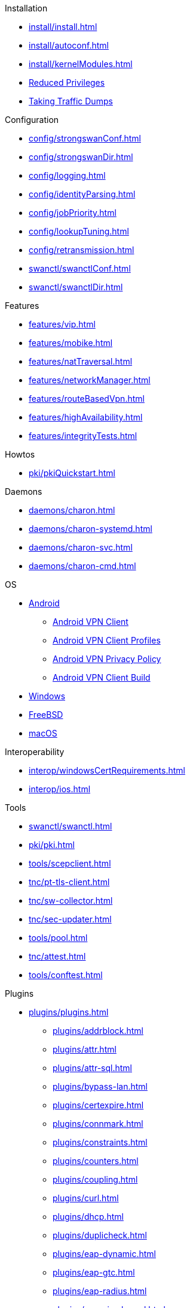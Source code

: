 .Installation
** xref:install/install.adoc[]
** xref:install/autoconf.adoc[]
** xref:install/kernelModules.adoc[]
** xref:install/reducedPrivileges.adoc[Reduced Privileges]
** xref:install/trafficDumps.adoc[Taking Traffic Dumps]

.Configuration
** xref:config/strongswanConf.adoc[]
** xref:config/strongswanDir.adoc[]
** xref:config/logging.adoc[]
** xref:config/identityParsing.adoc[]
** xref:config/jobPriority.adoc[]
** xref:config/lookupTuning.adoc[]
** xref:config/retransmission.adoc[]
** xref:swanctl/swanctlConf.adoc[]
** xref:swanctl/swanctlDir.adoc[]

.Features
** xref:features/vip.adoc[]
** xref:features/mobike.adoc[]
** xref:features/natTraversal.adoc[]
** xref:features/networkManager.adoc[]
** xref:features/routeBasedVpn.adoc[]
** xref:features/highAvailability.adoc[]
** xref:features/integrityTests.adoc[]

.Howtos
** xref:pki/pkiQuickstart.adoc[]

.Daemons
** xref:daemons/charon.adoc[]
** xref:daemons/charon-systemd.adoc[]
** xref:daemons/charon-svc.adoc[]
** xref:daemons/charon-cmd.adoc[]

.OS
** xref:os/android.adoc[Android]
*** xref:os/androidVpnClient.adoc[Android VPN Client]
*** xref:os/androidVpnClientProfiles.adoc[Android VPN Client Profiles]
*** xref:os/androidVpnClientBuild.adoc[Android VPN Privacy Policy]
*** xref:os/androidVpnClientBuild.adoc[Android VPN Client Build]
** xref:os/windows.adoc[Windows]
** xref:os/freebsd.adoc[FreeBSD]
** xref:os/macos.adoc[macOS]

.Interoperability
** xref:interop/windowsCertRequirements.adoc[]
** xref:interop/ios.adoc[]

.Tools
** xref:swanctl/swanctl.adoc[]
** xref:pki/pki.adoc[]
** xref:tools/scepclient.adoc[]
** xref:tnc/pt-tls-client.adoc[]
** xref:tnc/sw-collector.adoc[]
** xref:tnc/sec-updater.adoc[]
** xref:tools/pool.adoc[]
** xref:tnc/attest.adoc[]
** xref:tools/conftest.adoc[]

.Plugins
* xref:plugins/plugins.adoc[]
** xref:plugins/addrblock.adoc[]
** xref:plugins/attr.adoc[]
** xref:plugins/attr-sql.adoc[]
** xref:plugins/bypass-lan.adoc[]
** xref:plugins/certexpire.adoc[]
** xref:plugins/connmark.adoc[]
** xref:plugins/constraints.adoc[]
** xref:plugins/counters.adoc[]
** xref:plugins/coupling.adoc[]
** xref:plugins/curl.adoc[]
** xref:plugins/dhcp.adoc[]
** xref:plugins/duplicheck.adoc[]
** xref:plugins/eap-dynamic.adoc[]
** xref:plugins/eap-gtc.adoc[]
** xref:plugins/eap-radius.adoc[]
** xref:plugins/eap-simaka-sql.adoc[]
** xref:plugins/eap-tls.adoc[]
** xref:plugins/error-notify.adoc[]
** xref:plugins/farp.adoc[]
** xref:plugins/forecast.adoc[]
** xref:plugins/ha.adoc[]
** xref:plugins/kernel-iph.adoc[]
** xref:plugins/kernel-libipsec.adoc[]
** xref:plugins/kernel-wfp.adoc[]
** xref:plugins/load-tester.adoc[]
** xref:plugins/lookip.adoc[]
** xref:plugins/pkcs11.adoc[]
** xref:plugins/radattr.adoc[]
** xref:plugins/resolve.adoc[]
** xref:plugins/socket-win.adoc[]
** xref:plugins/sql.adoc[]
** xref:plugins/systime-fix.adoc[]
** xref:plugins/test-vectors.adoc[]
** xref:plugins/tnc-ifmap.adoc[]
** xref:plugins/unity.adoc[]
** xref:plugins/updown.adoc[]
** xref:plugins/vici.adoc[]
** xref:plugins/whitelist.adoc[]
** xref:plugins/winhttp.adoc[]
** xref:plugins/xauth-eap.adoc[]
** xref:plugins/xauth-noauth.adoc[]
** xref:plugins/xauth-pam.adoc[]
* xref:plugins/pluginLoad.adoc[]

.Devs
* xref:devs/devs.adoc[]
* xref:devs/contributions.adoc[]
* xref:devs/programmingStyle.adoc[]
* xref:devs/objectOrientedC.adoc[Object Oriented C]
* xref:devs/testingEnvironment.adoc[Testing Environment]
* xref:devs/fuzzing.adoc[]

.Platform Security
* xref:tpm/tpm2.adoc[TPM 2.0]
* xref:tnc/tnc.adoc[]

.Support
* xref:support/free.adoc[]
* xref:support/commercial.adoc[]
